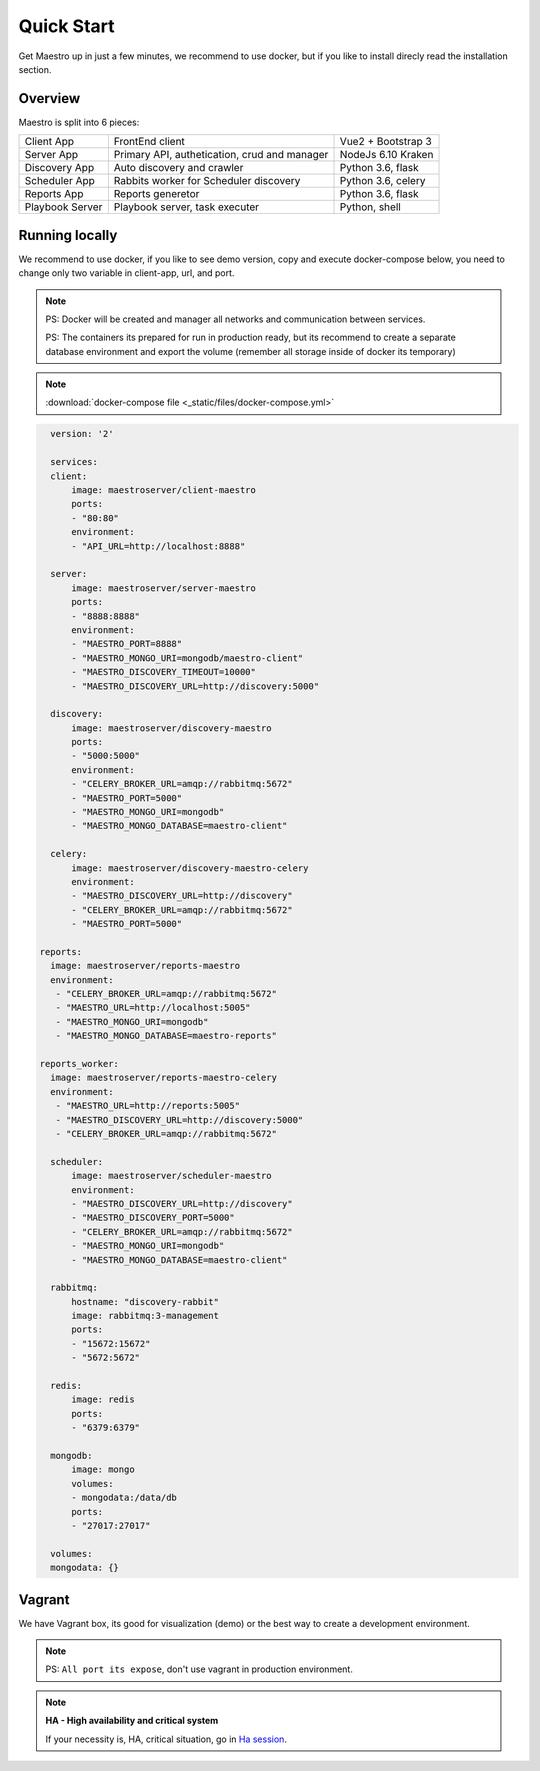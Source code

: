 Quick Start
====================
Get Maestro up in just a few minutes, we recommend to use docker, but if you like to install direcly read the installation section.

Overview
------------
Maestro is split into 6 pieces:

+-----------------+-------------------------------------------------+--------------------+
| Client App      | FrontEnd client                                 | Vue2 + Bootstrap 3 | 
+-----------------+-------------------------------------------------+--------------------+
| Server App      | Primary API, authetication, crud and manager    | NodeJs 6.10 Kraken |
+-----------------+-------------------------------------------------+--------------------+
| Discovery App   | Auto discovery and crawler                      | Python 3.6, flask  | 
+-----------------+-------------------------------------------------+--------------------+
| Scheduler App   | Rabbits worker for Scheduler discovery          | Python 3.6, celery | 
+-----------------+-------------------------------------------------+--------------------+
| Reports App     | Reports generetor                               | Python 3.6, flask  | 
+-----------------+-------------------------------------------------+--------------------+
| Playbook Server | Playbook server, task executer                  | Python, shell      | 
+-----------------+-------------------------------------------------+--------------------+


Running locally
---------------
We recommend to use docker, if you like to see demo version, copy and execute docker-compose below, you need to change only two variable in client-app, url, and port.

.. Note::
    PS: Docker will be created and manager all networks and communication between services.
    
    PS: The containers its prepared for run in production ready, but its recommend to create a separate database environment and export the volume (remember all storage inside of docker its temporary)

.. Note::

    :download:`docker-compose file <_static/files/docker-compose.yml>`

.. code-block:: yaml

    version: '2'

    services:
    client:
        image: maestroserver/client-maestro
        ports:
        - "80:80"
        environment:
        - "API_URL=http://localhost:8888"

    server:
        image: maestroserver/server-maestro
        ports:
        - "8888:8888"
        environment:
        - "MAESTRO_PORT=8888"
        - "MAESTRO_MONGO_URI=mongodb/maestro-client"
        - "MAESTRO_DISCOVERY_TIMEOUT=10000"
        - "MAESTRO_DISCOVERY_URL=http://discovery:5000"

    discovery:
        image: maestroserver/discovery-maestro
        ports:
        - "5000:5000"
        environment:
        - "CELERY_BROKER_URL=amqp://rabbitmq:5672"
        - "MAESTRO_PORT=5000"
        - "MAESTRO_MONGO_URI=mongodb"
        - "MAESTRO_MONGO_DATABASE=maestro-client"

    celery:
        image: maestroserver/discovery-maestro-celery
        environment:
        - "MAESTRO_DISCOVERY_URL=http://discovery"
        - "CELERY_BROKER_URL=amqp://rabbitmq:5672"
        - "MAESTRO_PORT=5000"

  reports:
    image: maestroserver/reports-maestro
    environment:
     - "CELERY_BROKER_URL=amqp://rabbitmq:5672"
     - "MAESTRO_URL=http://localhost:5005"
     - "MAESTRO_MONGO_URI=mongodb"
     - "MAESTRO_MONGO_DATABASE=maestro-reports"

  reports_worker:
    image: maestroserver/reports-maestro-celery
    environment:
     - "MAESTRO_URL=http://reports:5005"
     - "MAESTRO_DISCOVERY_URL=http://discovery:5000"
     - "CELERY_BROKER_URL=amqp://rabbitmq:5672"

    scheduler:
        image: maestroserver/scheduler-maestro
        environment:
        - "MAESTRO_DISCOVERY_URL=http://discovery"
        - "MAESTRO_DISCOVERY_PORT=5000"
        - "CELERY_BROKER_URL=amqp://rabbitmq:5672"
        - "MAESTRO_MONGO_URI=mongodb"
        - "MAESTRO_MONGO_DATABASE=maestro-client"

    rabbitmq:
        hostname: "discovery-rabbit"
        image: rabbitmq:3-management
        ports:
        - "15672:15672"
        - "5672:5672"

    redis:
        image: redis
        ports:
        - "6379:6379"

    mongodb:
        image: mongo
        volumes:
        - mongodata:/data/db
        ports:
        - "27017:27017"

    volumes:
    mongodata: {}


Vagrant
-------

We have Vagrant box, its good for visualization (demo) or the best way to create a development environment.

.. Note::

    PS: ``All port its expose``, don't use vagrant in production environment.


.. Note::

    **HA - High availability and critical system**

    If your necessity is, HA, critical situation, go in `Ha session`__.

    __ installing/production.html